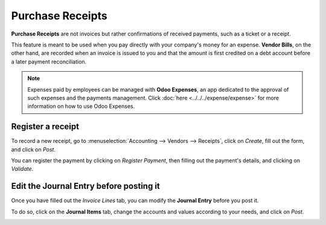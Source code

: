 =================
Purchase Receipts
=================

**Purchase Receipts** are not invoices but rather confirmations of received payments, such as a
ticket or a receipt.

This feature is meant to be used when you pay directly with your company's money for an expense.
**Vendor Bills**, on the other hand, are recorded when an invoice is issued to you and that the
amount is first credited on a debt account before a later payment reconciliation.

.. note::
   Expenses paid by employees can be managed with **Odoo Expenses**, an app dedicated to the
   approval of such expenses and the payments management. Click :doc:`here
   <../../../expense/expense>` for more information on how to use Odoo Expenses.

Register a receipt
==================

To record a new receipt, go to :menuselection:`Accounting --> Vendors --> Receipts`, click on
*Create*, fill out the form, and click on *Post*.

.. image:: media/purchase_receipts_draft.png
   :align: center
   :alt: Fill out the draft purchase receipt in Odoo Accounting

You can register the payment by clicking on *Register Payment*, then filling out the payment's
details, and clicking on *Validate*.

Edit the Journal Entry before posting it
========================================

Once you have filled out the *Invoice Lines* tab, you can modify the **Journal Entry** before you
post it.

To do so, click on the **Journal Items** tab, change the accounts and values according to your
needs, and click on *Post*.

.. image:: media/purchase_receipts_journal_items.png
   :align: center
   :alt: Change the accounts used in the journal entry to record a purchase receipt.

.. seealso::
   - :doc:`manage`
   - :doc:`../../../expense/expense`